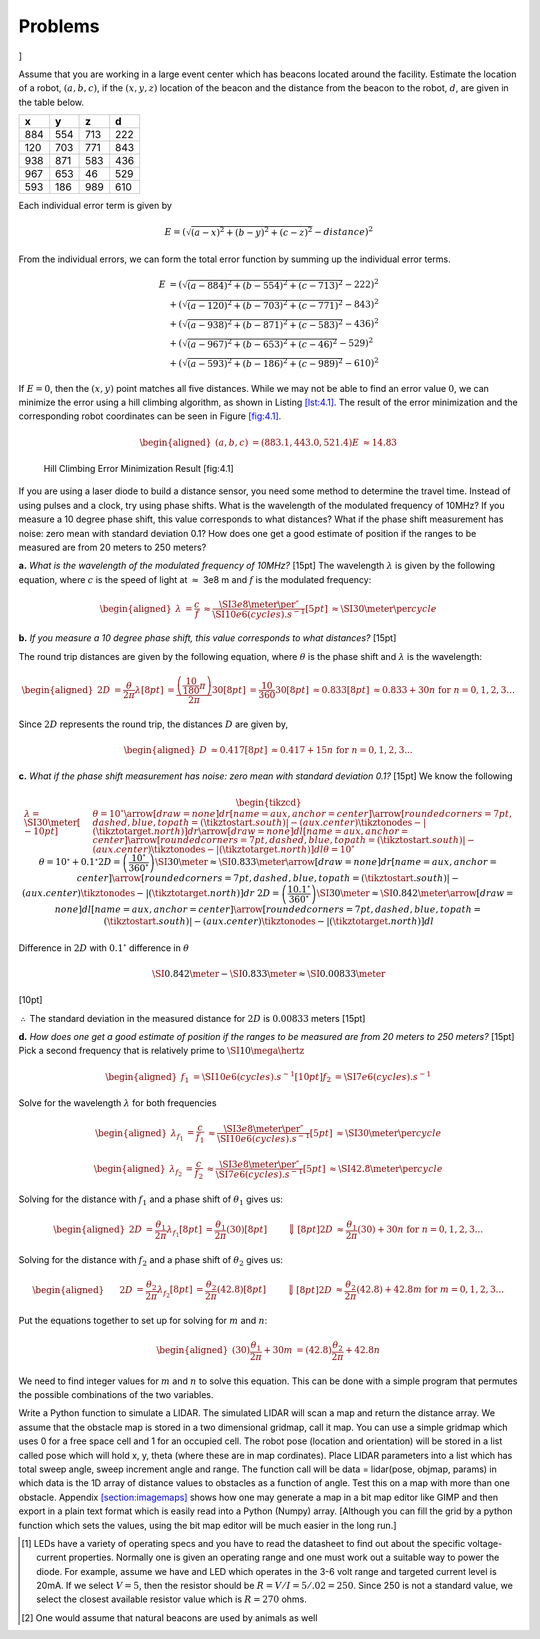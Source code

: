 Problems
--------

.. raw:: latex

   \setcounter{Exc}{0}

]

Assume that you are working in a large event center which has beacons
located around the facility. Estimate the location of a robot,
:math:`(a,b,c)`, if the :math:`(x,y,z)` location of the beacon and the
distance from the beacon to the robot, :math:`d`, are given in the table
below.

+-----+-----+-----+-----+
| x   | y   | z   | d   |
+=====+=====+=====+=====+
| 884 | 554 | 713 | 222 |
+-----+-----+-----+-----+
| 120 | 703 | 771 | 843 |
+-----+-----+-----+-----+
| 938 | 871 | 583 | 436 |
+-----+-----+-----+-----+
| 967 | 653 | 46  | 529 |
+-----+-----+-----+-----+
| 593 | 186 | 989 | 610 |
+-----+-----+-----+-----+

Each individual error term is given by

.. math:: E = \left(\sqrt{(a-x)^2 + (b-y)^2 + (c-z)^2} - distance \right)^2

From the individual errors, we can form the total error function by
summing up the individual error terms.

.. math::

   \begin{array}{ll}
   E &= \left(\sqrt{(a-884)^2 + (b-554)^2 + (c-713)^2} - 222\right)^2    \\
      &+ \left(\sqrt{(a-120)^2 + (b-703)^2 + (c-771)^2} - 843\right)^2   \\
      &+ \left(\sqrt{(a-938)^2 + (b-871)^2 + (c-583)^2} - 436\right)^2   \\
      &+ \left(\sqrt{(a-967)^2 + (b-653)^2 + (c-46)^2 }   - 529\right)^2   \\
      &+ \left(\sqrt{(a-593)^2 + (b-186)^2 + (c-989)^2} - 610\right)^2 
   \end{array}

If :math:`E=0`, then the :math:`(x,y)` point matches all five distances.
While we may not be able to find an error value :math:`0`, we can
minimize the error using a hill climbing algorithm, as shown in
Listing \ `[lst:4.1] <#lst:4.1>`__. The result of the error minimization
and the corresponding robot coordinates can be seen in
Figure \ `[fig:4.1] <#fig:4.1>`__.

.. math::

   \begin{aligned}
   (a, b, c) &= (883.1, 443.0, 521.4)   
   E &\approx 14.83\end{aligned}

.. raw:: latex

   \centering

.. figure:: solutions/Sensors/p4-1.jpg
   :alt: Hill Climbing Error Minimization Result [fig:4.1]

   Hill Climbing Error Minimization Result [fig:4.1]

.. raw:: latex

   \mylisting[language=Python, firstline=4, basicstyle=\ttfamily\scriptsize, label={lst:4.1}]{../pycode/p4-1.py}

If you are using a laser diode to build a distance sensor, you need some
method to determine the travel time. Instead of using pulses and a
clock, try using phase shifts. What is the wavelength of the modulated
frequency of 10MHz? If you measure a 10 degree phase shift, this value
corresponds to what distances? What if the phase shift measurement has
noise: zero mean with standard deviation 0.1? How does one get a good
estimate of position if the ranges to be measured are from 20 meters to
250 meters?

**a.** *What is the wavelength of the modulated frequency of 10MHz?*
[15pt] The wavelength :math:`\lambda` is given by the following
equation, where :math:`c` is the speed of light at :math:`\approx` 3e8 m
and :math:`f` is the modulated frequency:

.. math::

   \begin{aligned}
    \lambda &= \frac{c}{f}  
                  &\approx \frac{\SI{3e8}{\meter\per\second}}{\SI{10e6}{(cycles).s^{-1}}}  [5pt]
                  &\approx \SI{30}{\meter \per cycle}\end{aligned}

**b.** *If you measure a 10 degree phase shift, this value corresponds
to what distances?* [15pt]

The round trip distances are given by the following equation, where
:math:`\theta` is the phase shift and :math:`\lambda` is the wavelength:

.. math::

   \begin{aligned}
       2D &= \frac{\theta}{2\pi} \lambda  [8pt]
            &= \frac{\left(\frac{10}{180}\pi\right)}{2\pi}30  [8pt]
            &= \frac{10}{360}30  [8pt]
            &\approx 0.833  [8pt]
            &\approx 0.833 +30n ~\mbox{for}~ n=0,1,2,3...\end{aligned}

Since :math:`2D` represents the round trip, the distances :math:`D` are
given by,

.. math::

   \begin{aligned}
   D &\approx 0.417  [8pt]
       &\approx 0.417 + 15n ~\mbox{for}~ n=0,1,2,3... \end{aligned}

**c.** *What if the phase shift measurement has noise: zero mean with
standard deviation 0.1?* [15pt] We know the following

.. math::

   \begin{tikzcd}
       &
       \lambda = \SI{30}{\meter}  [-10pt]
       &
       \theta = 10^{\circ} \arrow[draw=none]{dr}[name=aux, anchor = center]{} 
       \arrow[rounded corners=7pt, dashed, blue, to path={ (\tikztostart.south)
                         |- (aux.center) \tikztonodes
                         -| (\tikztotarget.north)
                         }]{dr}
       \arrow[draw=none]{dl}[name=aux, anchor = center]{} 
       \arrow[rounded corners=7pt, dashed, blue, to path={ (\tikztostart.south)
                         |- (aux.center) \tikztonodes
                         -| (\tikztotarget.north)
                         }]{dl}     
       \theta = 10^{\circ}
       &&
       \theta = 10^{\circ} + 0.1^{\circ}  
       2D = \left(\frac{10^{\circ}}{360^{\circ}}\right) \SI{30}{\meter}\approx \SI{0.833}{\meter}
       \arrow[draw=none]{dr}[name=aux, anchor = center]{} 
       \arrow[rounded corners=7pt, dashed, blue, to path={ (\tikztostart.south)
                         |- (aux.center) \tikztonodes
                         -| (\tikztotarget.north)
                         }]{dr}
       &&
       2D = \left(\frac{10.1^{\circ}}{360^{\circ}}\right) \SI{30}{\meter} \approx \SI{0.842}{\meter}
       \arrow[draw=none]{dl}[name=aux, anchor = center]{} 
       \arrow[rounded corners=7pt, dashed, blue, to path={ (\tikztostart.south)
                         |- (aux.center) \tikztonodes
                         -| (\tikztotarget.north)
                         }]{dl}  
       &\ 
       \end{tikzcd}

Difference in :math:`2D` with :math:`0.1^{\circ}` difference in
:math:`\theta`

.. math:: \SI{0.842}{\meter} - \SI{0.833}{\meter} \approx \SI{0.00833}{\meter}

\ [10pt]

:math:`\therefore` The standard deviation in the measured distance for
:math:`2D` is :math:`0.00833` meters [15pt]

**d.** *How does one get a good estimate of position if the ranges to be
measured are from 20 meters to 250 meters?* [15pt] Pick a second
frequency that is relatively prime to :math:`\SI{10}{\mega\hertz}`

.. math::

   \begin{aligned}
   f_{1} &= \SI{10e6}{(cycles).s^{-1}}  [10pt]
   f_{2} &= \SI{7e6}{(cycles).s^{-1}}\end{aligned}

Solve for the wavelength :math:`\lambda` for both frequencies

.. math::

   \begin{aligned}
    \lambda_{f_{1}} &= \frac{c}{f_{1}}  
                  &\approx \frac{\SI{3e8}{\meter\per\second}}{\SI{10e6}{(cycles).s^{-1}}}  [5pt]
                  &\approx \SI{30}{\meter \per cycle}\end{aligned}

.. math::

   \begin{aligned}
    \lambda_{f_{2}} &= \frac{c}{f_{2}}  
                  &\approx \frac{\SI{3e8}{\meter\per\second}}{\SI{7e6}{(cycles).s^{-1}}}  [5pt]
                  &\approx \SI{42.8}{\meter \per cycle}\end{aligned}

Solving for the distance with :math:`f_{1}` and a phase shift of
:math:`\theta_{1}` gives us:

.. math::

   \begin{aligned}
       2D &= \frac{\theta_{1}}{2\pi} \lambda_{f_{1}}  [8pt]
            &= \frac{\theta_{1}}{2\pi}(30)  [8pt]
   &\qquad \Big\Downarrow  [8pt]
       2D &\approx \frac{\theta_{1}}{2\pi}(30) +30n ~\mbox{for}~ n=0,1,2,3...\end{aligned}

Solving for the distance with :math:`f_{2}` and a phase shift of
:math:`\theta_{2}` gives us:

.. math::

   \begin{aligned}
      \quad\ 2D &= \frac{\theta_{2}}{2\pi} \lambda_{f_{2}}  [8pt]
            &= \frac{\theta_{2}}{2\pi}(42.8)  [8pt]
   &\qquad \Big\Downarrow  [8pt]
       2D &\approx \frac{\theta_{2}}{2\pi}(42.8) +42.8m ~\mbox{for}~ m=0,1,2,3...\end{aligned}

Put the equations together to set up for solving for :math:`m` and
:math:`n`:

.. math::

   \begin{aligned}
   (30)\cfrac{\theta_{1}}{2\pi}+ 30m &= (42.8)\cfrac{\theta_{2}}{2\pi} + 42.8n  \end{aligned}

We need to find integer values for :math:`m` and :math:`n` to solve this
equation. This can be done with a simple program that permutes the
possible combinations of the two variables.

Write a Python function to simulate a LIDAR. The simulated LIDAR will
scan a map and return the distance array. We assume that the obstacle
map is stored in a two dimensional gridmap, call it map. You can use a
simple gridmap which uses 0 for a free space cell and 1 for an occupied
cell. The robot pose (location and orientation) will be stored in a list
called pose which will hold x, y, theta (where these are in map
cordinates). Place LIDAR parameters into a list which has total sweep
angle, sweep increment angle and range. The function call will be data =
lidar(pose, objmap, params) in which data is the 1D array of distance
values to obstacles as a function of angle. Test this on a map with more
than one obstacle.
Appendix \ `[section:imagemaps] <#section:imagemaps>`__ shows how one
may generate a map in a bit map editor like GIMP and then export in a
plain text format which is easily read into a Python (Numpy) array.
[Although you can fill the grid by a python function which sets the
values, using the bit map editor will be much easier in the long run.]

.. raw:: latex

   \Closesolutionfile{Answer}

.. [1]
   LEDs have a variety of operating specs and you have to read the
   datasheet to find out about the specific voltage-current properties.
   Normally one is given an operating range and one must work out a
   suitable way to power the diode. For example, assume we have and LED
   which operates in the 3-6 volt range and targeted current level is
   20mA. If we select :math:`V = 5`, then the resistor should be
   :math:`R = V/I = 5/.02 = 250`. Since 250 is not a standard value, we
   select the closest available resistor value which is :math:`R =270`
   ohms.

.. [2]
   One would assume that natural beacons are used by animals as well

.. |image| image:: math/graddescent
.. |image| image:: math/hough
.. |image| image:: math/hough1
.. |image| image:: math/hough2
.. |a) Switch and associated circuit. b) Generated signal. [switchdebounce1]| image:: circuit/ckt1
.. |a) Switch and associated circuit. b) Generated signal. [switchdebounce1]| image:: circuit/problem
.. |a) Basic debounce hardware. b) Signal produced. [switchdebounce2]| image:: circuit/ckt2
.. |a) Basic debounce hardware. b) Signal produced. [switchdebounce2]| image:: circuit/problem2
.. |Standard hardware approach to debounce. [switchdebounce3]| image:: circuit/ckt3
.. |Standard hardware approach to debounce. [switchdebounce3]| image:: circuit/problem3
.. |image| image:: sensor/lidardetails2
.. |image| image:: sensor/lidarhardware

